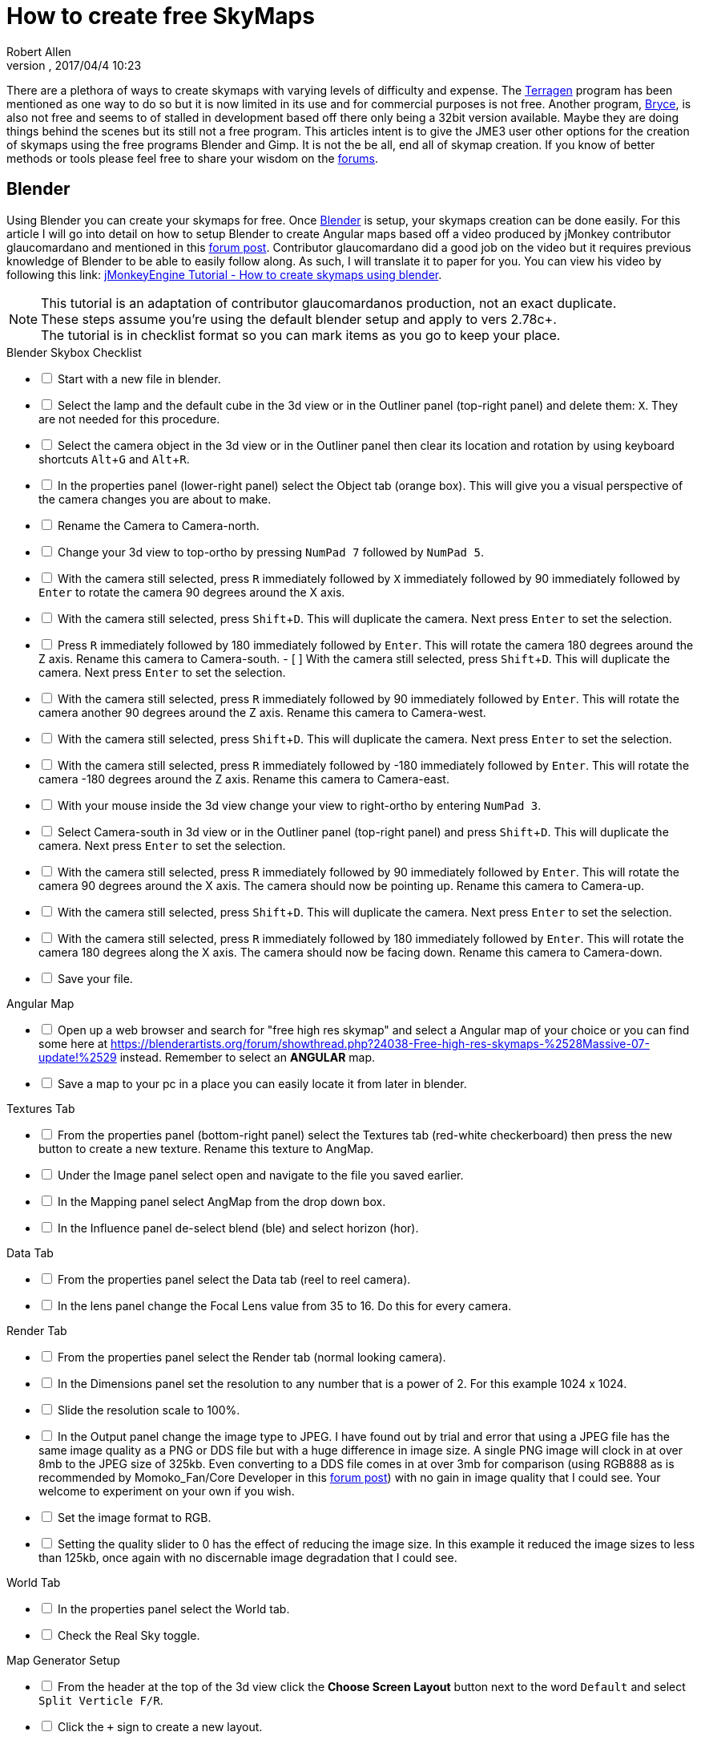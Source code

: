 = How to create free SkyMaps
:author: Robert Allen
:revnumber: 
:revdate: 2017/04/4 10:23
:relfileprefix: ../../
:imagesdir: ../..
:experimental: 
ifdef::env-github,env-browser[:outfilesuffix: .adoc]

There are a plethora of ways to create skymaps with varying levels of difficulty and expense. The link:http://planetside.co.uk/[Terragen] program has been mentioned as one way to do so but it is now limited in its use and for commercial purposes is not free. Another program, link:https://www.daz3d.com/bryce-7-pro[Bryce], is also not free and seems to of stalled in development based off there only being a 32bit version available. Maybe they are doing things behind the scenes but its still not a free program. This articles intent is to give the JME3 user other options for the creation of skymaps using the free programs Blender and Gimp. It is not the be all, end all of skymap creation. If you know of better methods or tools please feel free to share your wisdom on the link:https://hub.jmonkeyengine.org/[forums].


== Blender


Using Blender you can create your skymaps for free. Once link:https://www.blender.org/[Blender] is setup, your skymaps creation can be done easily. For this article I will go into detail on how to setup Blender to create Angular maps based off a video produced by jMonkey contributor glaucomardano and mentioned in this link:https://hub.jmonkeyengine.org/t/jmonkeyengine-tutorial-how-to-create-skymaps-using-blender/19313[forum post]. Contributor glaucomardano did a good job on the video but it requires previous knowledge of Blender to be able to easily follow along. As such, I will translate it to paper for you. You can view his video by following this link: link:https://youtu.be/z38Aikz5nE8[jMonkeyEngine Tutorial - How to create skymaps using blender].

[NOTE]
====
This tutorial is an adaptation of contributor glaucomardanos production, not an exact duplicate. +
These steps assume you're using the default blender setup and apply to vers 2.78c+. +
The tutorial is in checklist format so you can mark items as you go to keep your place.
====

[%interactive]
.Blender Skybox Checklist
- [ ] Start with a new file in blender.
- [ ] Select the lamp and the default cube in the 3d view or in the Outliner panel (top-right panel) and delete them: kbd:[X]. They are not needed for this procedure.
- [ ] Select the camera object in the 3d view or in the Outliner panel then clear its location and rotation by using keyboard shortcuts kbd:[Alt]+kbd:[G] and kbd:[Alt]+kbd:[R].
- [ ] In the properties panel (lower-right panel) select the Object tab (orange box). This will give you a visual perspective of the camera changes you are about to make.
- [ ] Rename the Camera to Camera-north.
- [ ] Change your 3d view to top-ortho by pressing kbd:[NumPad 7] followed by kbd:[NumPad 5].
- [ ] With the camera still selected, press kbd:[R] immediately followed by kbd:[X] immediately followed by 90 immediately followed by kbd:[Enter] to rotate the camera 90 degrees around the X axis.
- [ ] With the camera still selected, press kbd:[Shift]+kbd:[D]. This will duplicate the camera. Next press kbd:[Enter] to set the selection.
- [ ] Press kbd:[R] immediately followed by 180 immediately followed by kbd:[Enter]. This will rotate the camera 180 degrees around the Z axis. Rename this camera to Camera-south.
- [ ] With the camera still selected, press kbd:[Shift]+kbd:[D]. This will duplicate the camera. Next press kbd:[Enter] to set the selection.
- [ ] With the camera still selected, press kbd:[R] immediately followed by 90 immediately followed by kbd:[Enter]. This will rotate the camera another 90 degrees around the Z axis. Rename this camera to Camera-west.
- [ ] With the camera still selected, press kbd:[Shift]+kbd:[D]. This will duplicate the camera. Next press kbd:[Enter] to set the selection.   
- [ ] With the camera still selected, press kbd:[R] immediately followed by -180 immediately followed by kbd:[Enter]. This will rotate the camera -180 degrees around the Z axis. Rename this camera to Camera-east.
- [ ] With your mouse inside the 3d view change your view to right-ortho by entering kbd:[NumPad 3].
- [ ] Select Camera-south in 3d view or in the Outliner panel (top-right panel) and press kbd:[Shift]+kbd:[D]. This will duplicate the camera. Next press kbd:[Enter] to set the selection.
- [ ] With the camera still selected, press kbd:[R] immediately followed by 90 immediately followed by kbd:[Enter]. This will rotate the camera 90 degrees around the X axis. The camera should now be pointing up. Rename this camera to Camera-up.
- [ ] With the camera still selected, press kbd:[Shift]+kbd:[D]. This will duplicate the camera. Next press kbd:[Enter] to set the selection.
- [ ] With the camera still selected, press kbd:[R] immediately followed by 180 immediately followed by kbd:[Enter]. This will rotate the camera 180 degrees along the X axis. The camera should now be facing down. Rename this camera to Camera-down.
- [ ] Save your file.

[%interactive]
.Angular Map
- [ ] Open up a web browser and search for "free high res skymap" and select a Angular map of your choice or you can find some here at link:https://blenderartists.org/forum/showthread.php?24038-Free-high-res-skymaps-%2528Massive-07-update!%2529[https://blenderartists.org/forum/showthread.php?24038-Free-high-res-skymaps-%2528Massive-07-update!%2529] instead. Remember to select an *ANGULAR* map.
- [ ] Save a map to your pc in a place you can easily locate it from later in blender.

[%interactive]
.Textures Tab
- [ ] From the properties panel (bottom-right panel) select the Textures tab (red-white checkerboard) then press the new button to create a new texture. Rename this texture to AngMap.
- [ ] Under the Image panel select open and navigate to the file you saved earlier.
- [ ] In the Mapping panel select AngMap from the drop down box.
- [ ] In the Influence panel de-select blend (ble) and select horizon (hor).

[%interactive]
.Data Tab
- [ ] From the properties panel select the Data tab (reel to reel camera).
- [ ] In the lens panel change the Focal Lens value from 35 to 16. Do this for every camera.

[%interactive]
.Render Tab
- [ ] From the properties panel select the Render tab (normal looking camera).
- [ ] In the Dimensions panel set the resolution to any number that is a power of 2. For this example 1024 x 1024. 
- [ ] Slide the resolution scale to 100%.
- [ ] In the Output panel change the image type to JPEG. I have found out by trial and error that using a JPEG file has the same image quality as a PNG or DDS file but with a huge difference in image size. A single PNG image will clock in at over 8mb to the JPEG size of 325kb. Even converting to a DDS file comes in at over 3mb for comparison (using RGB888 as is recommended by Momoko_Fan/Core Developer in this link:https://hub.jmonkeyengine.org/t/best-dds-format-for-skyfactory/17668/2[forum post]) with no gain in image quality that I could see. Your welcome to experiment on your own if you wish.
- [ ] Set the image format to RGB.
- [ ] Setting the quality slider to 0 has the effect of reducing the image size. In this example it reduced the image sizes to less than 125kb, once again with no discernable image degradation that I could see.

[%interactive]
.World Tab
- [ ] In the properties panel select the World tab.
- [ ] Check the Real Sky toggle.

[%interactive]
.Map Generator Setup 
- [ ] From the header at the top of the 3d view click the btn:[Choose Screen Layout] button next to the word `Default` and select `Split Verticle F/R`. 
- [ ] Click the `+` sign to create a new layout. 
- [ ] Rename this new layout Angular Map Generator or a name of your choosing.
- [ ] In the left side 3d view, at the bottom, next to the word view, is the btn:[Current Editor Type] button. Click it and change it to `UV/Image Editor`.
- [ ] Place your mouse inside the right side 3d view and press kbd:[NumPad 5] to toggle ortho view. You're now setup to render your Angular map.
- [ ] Save your file.

[%interactive]
.Rendering And Saving
- [ ] With your first camera selected (in this case Camera-down) and your mouse inside the right side 3d view, press kbd:[Ctrl]+kbd:[NumPad 0] to set your selected camera to be the active camera. 
- [ ] Press kbd:[F12] to render the scene. A image will appear in the left side UV/Image Editor.
- [ ] With your mouse inside the left side UV/Image Editor you can scroll in or out to center the view.
- [ ] With your mouse inside the left side UV/Image Editor press kbd:[F3] to save your image. Rename the image (down.jpg in this case). 

Follow this same procedure for the remaining cameras. Rendering, renaming and saving each. After you have rendered all your images you can copy and paste them into your asset folder for JME3. Usually under the `Assets/Texture` directory. 

To use your images in your code, in simpleInitApp(), load the Textures and use the SkyFactory to create your sky.

[source,java]
----
Texture west = getAssetManager().loadTexture("Textures/Sky/west.jpg");
Texture east = getAssetManager().loadTexture("Textures/Sky/east.jpg");
Texture north = getAssetManager().loadTexture("Textures/Sky/north.jpg");
Texture south = getAssetManager().loadTexture("Textures/Sky/south.jpg");
Texture up = getAssetManager().loadTexture("Textures/Sky/up.jpg");
Texture down = getAssetManager().loadTexture("Textures/Sky/down.jpg");
getRootNode().attachChild(SkyFactory.createSky(getAssetManager(), west, east, north, south, up, down));
----

Many thanks go out to contributor glaucomardano for his video. He has excellent taste in music.

Listed below are other Blender tutorials JME3 users may find valuable. 

*  link:https://www.katsbits.com/tutorials/blender/cycles-skybox.php[Render a Skybox using Cycles]
*  link:https://www.katsbits.com/tutorials/blender/render-skybox.php[Render a Skybox Environment Map]


== Gimp


You can use link:https://www.gimp.org/[Gimp] to create SkyMaps from a single image with the addition of 2 scripts.

*  link:https://code.google.com/archive/p/gimp-dds/[Gimp-dds]
*  link:http://registry.gimp.org/node/25532[Cubemap Layers Generator]

After installing the scripts you open a image in gimp. This script works by slicing up the image into 6 layers of equal size, each by the power of 2. 

.  After you open the image you select `menu:Filters[Generic > Cubemap Layers Generator]`.
.  Fill in the details as follows. 
**  Source: navigate to the image you are slicing.
**  Cubemap layout: `Cross Horizontal`
**  2 to the power of: `10` (for 1024 sized Layers) 
.  Press btn:[OK] to slice up the image.
.  Select `menu:File[Export As]` and change the `Name` and `File Type` to `.dds`. Choose your save location, typically `Assets/Textures`.
.  Press btn:[Export].
. A DDS panel will open. Apply the following settings:
* Compression: `None`
* Format: `RGB8`
* Save: `As cube map`
* MipMaps: `No mipmaps`
. Press btn:[OK] to export.

You attach the exported image to your scene as is explained in the <<jme3/advanced/sky#,How to add a Sky to your Scene>> tutorial.
